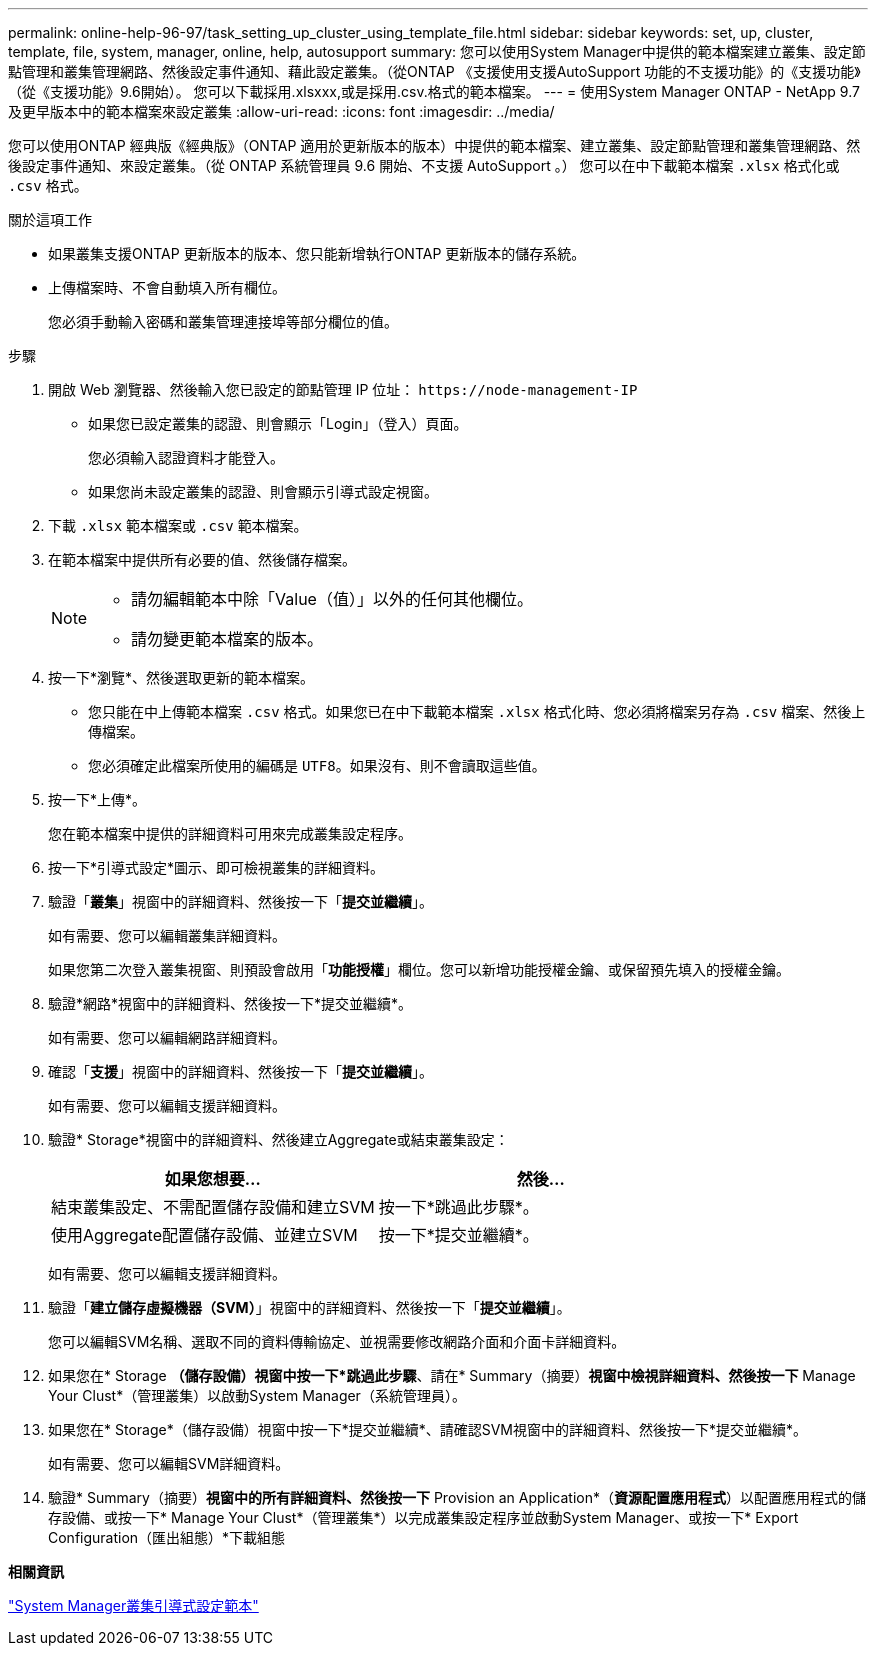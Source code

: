 ---
permalink: online-help-96-97/task_setting_up_cluster_using_template_file.html 
sidebar: sidebar 
keywords: set, up, cluster, template, file, system, manager, online, help, autosupport 
summary: 您可以使用System Manager中提供的範本檔案建立叢集、設定節點管理和叢集管理網路、然後設定事件通知、藉此設定叢集。（從ONTAP 《支援使用支援AutoSupport 功能的不支援功能》的《支援功能》（從《支援功能》9.6開始）。 您可以下載採用.xlsxxx,或是採用.csv.格式的範本檔案。 
---
= 使用System Manager ONTAP - NetApp 9.7及更早版本中的範本檔案來設定叢集
:allow-uri-read: 
:icons: font
:imagesdir: ../media/


[role="lead"]
您可以使用ONTAP 經典版《經典版》（ONTAP 適用於更新版本的版本）中提供的範本檔案、建立叢集、設定節點管理和叢集管理網路、然後設定事件通知、來設定叢集。（從 ONTAP 系統管理員 9.6 開始、不支援 AutoSupport 。） 您可以在中下載範本檔案 `.xlsx` 格式化或 `.csv` 格式。

.關於這項工作
* 如果叢集支援ONTAP 更新版本的版本、您只能新增執行ONTAP 更新版本的儲存系統。
* 上傳檔案時、不會自動填入所有欄位。
+
您必須手動輸入密碼和叢集管理連接埠等部分欄位的值。



.步驟
. 開啟 Web 瀏覽器、然後輸入您已設定的節點管理 IP 位址： `+https://node-management-IP+`
+
** 如果您已設定叢集的認證、則會顯示「Login」（登入）頁面。
+
您必須輸入認證資料才能登入。

** 如果您尚未設定叢集的認證、則會顯示引導式設定視窗。


. 下載 `.xlsx` 範本檔案或 `.csv` 範本檔案。
. 在範本檔案中提供所有必要的值、然後儲存檔案。
+
[NOTE]
====
** 請勿編輯範本中除「Value（值）」以外的任何其他欄位。
** 請勿變更範本檔案的版本。


====
. 按一下*瀏覽*、然後選取更新的範本檔案。
+
** 您只能在中上傳範本檔案 `.csv` 格式。如果您已在中下載範本檔案 `.xlsx` 格式化時、您必須將檔案另存為 `.csv` 檔案、然後上傳檔案。
** 您必須確定此檔案所使用的編碼是 `UTF8`。如果沒有、則不會讀取這些值。


. 按一下*上傳*。
+
您在範本檔案中提供的詳細資料可用來完成叢集設定程序。

. 按一下*引導式設定*圖示、即可檢視叢集的詳細資料。
. 驗證「*叢集*」視窗中的詳細資料、然後按一下「*提交並繼續*」。
+
如有需要、您可以編輯叢集詳細資料。

+
如果您第二次登入叢集視窗、則預設會啟用「*功能授權*」欄位。您可以新增功能授權金鑰、或保留預先填入的授權金鑰。

. 驗證*網路*視窗中的詳細資料、然後按一下*提交並繼續*。
+
如有需要、您可以編輯網路詳細資料。

. 確認「*支援*」視窗中的詳細資料、然後按一下「*提交並繼續*」。
+
如有需要、您可以編輯支援詳細資料。

. 驗證* Storage*視窗中的詳細資料、然後建立Aggregate或結束叢集設定：
+
|===
| 如果您想要... | 然後... 


 a| 
結束叢集設定、不需配置儲存設備和建立SVM
 a| 
按一下*跳過此步驟*。



 a| 
使用Aggregate配置儲存設備、並建立SVM
 a| 
按一下*提交並繼續*。

|===
+
如有需要、您可以編輯支援詳細資料。

. 驗證「*建立儲存虛擬機器（SVM）*」視窗中的詳細資料、然後按一下「*提交並繼續*」。
+
您可以編輯SVM名稱、選取不同的資料傳輸協定、並視需要修改網路介面和介面卡詳細資料。

. 如果您在* Storage *（儲存設備）視窗中按一下*跳過此步驟*、請在* Summary（摘要）*視窗中檢視詳細資料、然後按一下* Manage Your Clust*（管理叢集）以啟動System Manager（系統管理員）。
. 如果您在* Storage*（儲存設備）視窗中按一下*提交並繼續*、請確認SVM視窗中的詳細資料、然後按一下*提交並繼續*。
+
如有需要、您可以編輯SVM詳細資料。

. 驗證* Summary（摘要）*視窗中的所有詳細資料、然後按一下* Provision an Application*（*資源配置應用程式*）以配置應用程式的儲存設備、或按一下* Manage Your Clust*（管理叢集*）以完成叢集設定程序並啟動System Manager、或按一下* Export Configuration（匯出組態）*下載組態


*相關資訊*

https://kb.netapp.com/Advice_and_Troubleshooting/Data_Storage_Software/ONTAP_OS/System_Manager_Cluster_Guided_Setup_Templates["System Manager叢集引導式設定範本"]
